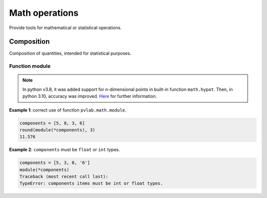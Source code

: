 ===============
Math operations
===============

.. py:module:: pvlab.math

Provide tools for mathematical or statistical operations.


Composition
^^^^^^^^^^^

.. py:module:: pvlab.math.module

Composition of quantities, intended for statistical purposes.


Function module
"""""""""""""""

.. py:function:: pvlab.math.module(*components: Sequence[float]) -> float:

   Calculate the module of a vector, or the result of a quadratic composition,
   given its components. It supports n-dimensional components.
   It is useful when working with versions of python older than 3.8
   (e.g. for determining the total *type B* uncertainty from homogeneous
   contributions).


.. note::
   In python v3.8, it was added support for n-dimensional points in
   built-in function ``math.hypot``. Then, in python 3.10,
   accuracy was improved. `Here`_ for further information.


**Example 1**: correct use of function ``pvlab.math.module``.

.. code-block:: python

   components = [5, 8, 3, 6]
   round(module(*components), 3)
   11.576


**Example 2**: ``components`` must be ``float`` or ``int`` types.

.. code-block:: python

   components = [5, 3, 8, '6']
   module(*components)
   Traceback (most recent call last):
   TypeError: components items must be int or float types.



.. _Here: https://docs.python.org/3/library/math.html#trigonometric-functions
